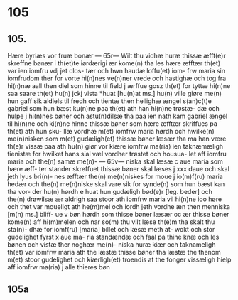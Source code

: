 * 105
** 105.
Hære byriæs vor fruæ bonær
--- 65r---
Wilt thu vidhæ huræ thissæ æfft(e)r 
skreffne bønær i th(et)te iørdærigi 
ær kome(n) tha les hære æfftær
th(et) var ien iomfru vdj jet clos-
tær och hwn haudæ loffu(et) iom-
frw maria sin iomfrudom ther for vorte
hi(n)nes ve(n)ner vrede och hastighæ och tog
fra hi(n)næ aall then diel som hinne til field
j ærffue gosz th(et) for tyttæ hi(n)ne saa saare
th(et) hu(n) jckj vista *huat [hu(n)at ms.] hu(n) ville giøre me(n)
hun gaff sik aldiels til fredh och tientæ then hellighæ ængel
s(an)c(t)e gabriel som hun 
bæst ku(n)ne paa th(et) ath han hi(n)ne trøstæ-
dæ och hulpe j hi(n)nes bøner och astu(n)dilsæ
tha paa ien nath kam gabriel ængel
til hi(n)ne och ki(n)ne hinne thissæ bøner som
hære æfftær skriffues pa th(et) ath hun sku-
llæ vordhæ m(et) iomfrw maria hørdh och
hwilke(n) me(n)nisken som m(et) gudæligh(et) thissæ
bøner læsær tha ma han være th(e)r vissæ 
paa ath hu(n) giør vor kiære iomfrw ma(ria)
ien taknæmæligh tienistæ for hwilket
hans sial væl vordher trøstet och housua-
let aff iomfru maria och the(n) samæ me(n)-
--- 65v---
niska skal læsæ c aue maria som hære æff-
ter stander skreffuet thissæ bøner skal
læses j xxx daue och skal jeth lyus bri(n)-
nes æfftær the(n) me(n)niskes for moue j io(m)f(ru)
maria hedær och the(n) me(n)niske skal vare
sik for synde(n) som hun bæst kan tha vor-
der hu(n) hørdh e huat hun gudæligh bød(e)r [leg. beder]
och the(n) drøwilsæ ær aldrigh saa stoor
ath iomfrw maria vil hi(n)ne ioo høre
och thet var moueligt ath he(m)mel och
iordh jeth vordhe æn then menniska [m(n) ms.] bliff-
ue v bøn hørdh som thisse bøner læsær oc
ær thisse bøner kome(n) aff hi(m)melen och nar
so(m) thu vilt læse th(e)m tha skalt thu sta(n)-
dhæ for iomf(ru) [maria] billet och læsæ meth at-
wokt och stor gudelighet fyrst x aue ma-
ria standændæ och faal pa thine knæ
och les bønen och vistæ ther noghær me(n)-
niska huræ kiær och taknameligh th(et) 
var iomfrw maria ath the læstæ thisse 
bøner tha læstæ the thenom m(et) stoor 
gudelighet och kiærligh(et) troendis at the
fonger vissæligh hielp aff iomfrw ma(ria) j
alle thieres bøn
** 105a
